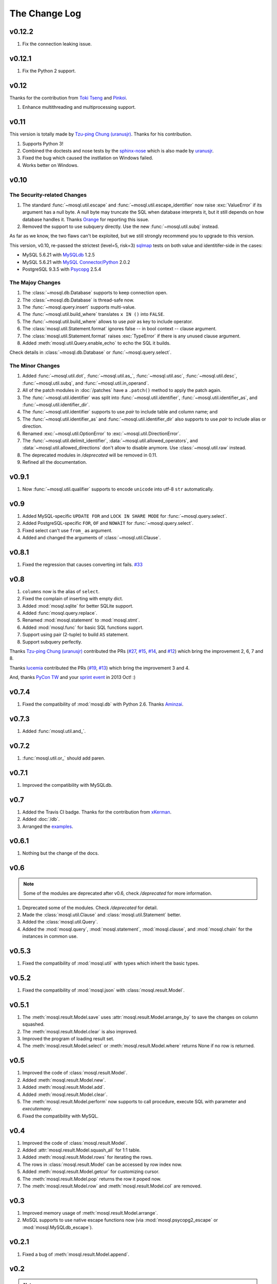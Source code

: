 The Change Log
==============

v0.12.2
-------

#. Fix the connection leaking issue.


v0.12.1
-------

#. Fix the Python 2 support.

v0.12
-----

Thanks for the contribution from `Toki Tseng <https://github.com/tokikanno>`_
and `Pinkoi <http://pinkoi.com/>`_.

#. Enhance multithreading and multiprocessing support.

v0.11
-----

This version is totally made by `Tzu-ping Chung (uranusjr) <https://github.com/uranusjr>`_. Thanks for his contribution.

#. Supports Python 3!
#. Combined the doctests and nose tests by the `sphinx-nose
   <https://github.com/uranusjr/saim-al-dahr>`_ which is also made by `uranusjr <https://github.com/uranusjr>`_.
#. Fixed the bug which caused the instllation on Windows failed.
#. Works better on Windows.

v0.10
-----

The Security-related Changes
~~~~~~~~~~~~~~~~~~~~~~~~~~~~

#. The standard :func:`~mosql.util.escape` and
   :func:`~mosql.util.escape_identifier` now raise :exc:`ValueError` if its
   argument has a null byte. A null byte may truncate the SQL when database
   interprets it, but it still depends on how database handles it. Thanks
   `Orange <http://blog.orange.tw>`_ for reporting this issue.
#. Removed the support to use subquery directly. Use the new
   :func:`~mosql.util.subq` instead.

As far as we know, the two flaws can't be exploited, but we still strongly
recommend you to upgrade to this version.

This version, v0.10, re-passed the strictest (level=5, risk=3) sqlmap_ tests on both value and identitifer-side in the cases:

- MySQL 5.6.21 with `MySQLdb <https://pypi.python.org/pypi/MySQL-python/>`_
  1.2.5
- MySQL 5.6.21 with `MySQL Connector/Python
  <https://pypi.python.org/pypi/mysql-connector-python>`_ 2.0.2
- PostgreSQL 9.3.5 with `Psycopg <https://pypi.python.org/pypi/psycopg2>`_ 2.5.4

The Majoy Changes
~~~~~~~~~~~~~~~~~

#. The :class:`~mosql.db.Database` supports to keep connection open.
#. The :class:`~mosql.db.Database` is thread-safe now.
#. The :func:`~mosql.query.insert` supports multi-value.
#. The :func:`~mosql.util.build_where` translates ``x IN ()`` into ``FALSE``.
#. The :func:`~mosql.util.build_where` allows to use `pair` as key to include
   operator.
#. The :class:`mosql.util.Statement.format` ignores false -- in bool context --
   clause argument.
#. The :class:`mosql.util.Statement.format` raises :exc:`TypeError` if there is
   any unused clause argument.
#. Added :meth:`mosql.util.Query.enable_echo` to echo the SQL it builds.

Check details in :class:`~mosql.db.Database` or :func:`~mosql.query.select`.

The Minor Changes
~~~~~~~~~~~~~~~~~

#. Added :func:`~mosql.util.dot`, :func:`~mosql.util.as_`,
   :func:`~mosql.util.asc`, :func:`~mosql.util.desc`, :func:`~mosql.util.subq`,
   and :func:`~mosql.util.in_operand`.
#. All of the patch modules in :doc:`/patches` have a ``.patch()`` method to
   apply the patch again.
#. The :func:`~mosql.util.identifier` was split into
   :func:`~mosql.util.identifier`, :func:`~mosql.util.identifier_as`, and
   :func:`~mosql.util.identifier_dir`.
#. The :func:`~mosql.util.identifier` supports to use `pair` to include table
   and column name; and
#. The :func:`~mosql.util.identifier_as` and :func:`~mosql.util.identifier_dir`
   also supports to use `pair` to include alias or direction.
#. Renamed :exc:`~mosql.util.OptionError` to :exc:`~mosql.util.DirectionError`.
#. The :func:`~mosql.util.delimit_identifier`,
   :data:`~mosql.util.allowed_operators`, and
   :data:`~mosql.util.allowed_directions` don't allow to disable anymore. Use
   :class:`~mosql.util.raw` instead.
#. The deprecated modules in `/deprecated` will be removed in 0.11.
#. Refined all the documentation.

v0.9.1
------

1. Now :func:`~mosql.util.qualifier` supports to encode ``unicode`` into utf-8
   ``str`` automatically.

v0.9
----

1. Added MySQL-specific ``UPDATE FOR`` and ``LOCK IN SHARE MODE`` for
   :func:`~mosql.query.select`.
2. Added PostgreSQL-specific ``FOR``, ``OF`` and ``NOWAIT`` for
   :func:`~mosql.query.select`.
3. Fixed select can't use ``from_`` as argument.
4. Added and changed the arguments of :class:`~mosql.util.Clause`.

v0.8.1
------

1. Fixed the regression that causes converting int fails. `#33
   <https://github.com/moskytw/mosql/issues/33>`_

v0.8
----

1. ``columns`` now is the alias of ``select``.
2. Fixed the complain of inserting with empty dict.
3. Added :mod:`mosql.sqlite` for better SQLite support.
4. Added :func:`mosql.query.replace`.
5. Renamed :mod:`mosql.statement` to :mod:`mosql.stmt`.
6. Added :mod:`mosql.func` for basic SQL functions supprt.
7. Support using pair (2-tuple) to build ``AS`` statement.
8. Support subquery perfectly.

Thanks `Tzu-ping Chung (uranusjr) <https://github.com/uranusjr>`_ contributed
the PRs (`#27 <https://github.com/moskytw/mosql/pull/27>`_,  `#15
<https://github.com/moskytw/mosql/pull/15>`_, `#14
<https://github.com/moskytw/mosql/pull/14>`_, and `#12
<https://github.com/moskytw/mosql/pull/12>`_) which bring the improvement 2, 6,
7 and 8.

Thanks `lucemia <https://github.com/lucemia>`_ contributed the PRs (`#19
<https://github.com/moskytw/mosql/pull/19>`_, `#13
<https://github.com/moskytw/mosql/pull/13>`_) which bring the improvement 3 and
4.

And, thanks `PyCon TW <http://pycon.tw>`_ and your `sprint event
<https://kktix.com/events/9691cb>`_ in 2013 Oct! :)

v0.7.4
------

1. Fixed the compatibility of :mod:`mosql.db` with Python 2.6. Thanks `Aminzai
   <http://github.com/moskytw/mosql/pull/23>`_.

v0.7.3
------

1. Added :func:`mosql.util.and_`.

v0.7.2
------

1. :func:`mosql.util.or_` should add paren.

v0.7.1
------

1. Improved the compatibility with MySQLdb.

v0.7
----

1. Added the Travis CI badge. Thanks for the contribution from `xKerman
   <https://github.com/moskytw/mosql/pull/7>`_.
2. Added :doc:`/db`.
3. Arranged the `examples
   <https://github.com/moskytw/mosql/tree/dev/examples>`_.

v0.6.1
------

1. Nothing but the change of the docs.

v0.6
----

.. note::
    Some of the modules are deprecated after v0.6, check `/deprecated` for
    more information.

1. Deprecated some of the modules. Check `/deprecated` for detail.
2. Made the :class:`mosql.util.Clause` and :class:`mosql.util.Statement` better.
3. Added the :class:`mosql.util.Query`.
4. Added the :mod:`mosql.query`, :mod:`mosql.statement`, :mod:`mosql.clause`,
   and :mod:`mosql.chain` for the instances in common use.

v0.5.3
------

1. Fixed the compatibility of :mod:`mosql.util` with types which inherit the
   basic types.

v0.5.2
------

1. Fixed the compatibility of :mod:`mosql.json` with
   :class:`mosql.result.Model`.

v0.5.1
------

1. The :meth:`mosql.result.Model.save` uses
   :attr:`mosql.result.Model.arrange_by` to save the changes on column squashed.
2. The :meth:`mosql.result.Model.clear` is also improved.
3. Improved the program of loading result set.
4. The :meth:`mosql.result.Model.select` or :meth:`mosql.result.Model.where`
   returns None if no row is returned.

v0.5
----

1. Improved the code of :class:`mosql.result.Model`.
2. Added :meth:`mosql.result.Model.new`.
3. Added :meth:`mosql.result.Model.add`.
4. Added :meth:`mosql.result.Model.clear`.
5. The :meth:`mosql.result.Model.perform` now supports to call procedure,
   execute SQL with parameter and `executemany`.
6. Fixed the compatibility with MySQL.

v0.4
----

1. Improved the code of :class:`mosql.result.Model`.
2. Added :attr:`mosql.result.Model.squash_all` for 1:1 table.
3. Added :meth:`mosql.result.Model.rows` for iterating the rows.
4. The rows in :class:`mosql.result.Model` can be accessed by row index now.
5. Added :meth:`mosql.result.Model.getcur` for customizing cursor.
6. The :meth:`mosql.result.Model.pop` returns the row it poped now.
7. The :meth:`mosql.result.Model.row` and :meth:`mosql.result.Model.col` are removed.

v0.3
----

1. Improved memory usage of :meth:`mosql.result.Model.arrange`.
2. MoSQL supports to use native escape functions now (via :mod:`mosql.psycopg2_escape` or :mod:`mosql.MySQLdb_escape`).

v0.2.1
------

1. Fixed a bug of :meth:`mosql.result.Model.append`.

v0.2
----

.. note::
    The versions after v0.2 are a new branch and it does **not** provide
    backward-compatibility for v0.1.x.

1. The :mod:`mosql.result` is totally rewritten, and does **not** provide the
   backward-compatibility. See the doc for more info.
2. The :mod:`mosql.common` is renamed as :mod:`mosql.build`.
3. The :mod:`mosql.ext` is removed.
4. The :func:`mosql.build.insert` uses `set` instead of `pairs_or_columns`.
5. The :func:`mosql.build.insert` supports "on duplicate key update" now.
6. The :mod:`mosql.select` uses `*` if user pass ``None`` in.
7. MoSQL passed all of the injection tests from sqlmap_
   on value and identifier with PostgreSQL and MySQL.

v0.1.6
------

1. The :mod:`mosql.util` is faster (1.35x~1.7x) after rewriting.
2. The :mod:`mosql.util` also supports to delimit the identifier (for avoiding
   injection from identifier),
3. use arbitrary SQL statements by :class:`mosql.util.raw`,
4. and customize parameter name of prepared statement by
   :class:`mosql.util.param` now.
5. The :mod:`mosql.ext` is deprecated now, please use :mod:`mosql.common`
   instead.

v0.1.5
------

1. This version refined the :py:mod:`mosql.mysql`.
2. MoSQL with PostgreSQL or MySQL passed all of the injection tests from sqlmap_.

v0.1.4
------

1. Fixed the dumped value of datetime, date and time.

v0.1.3
------

1. This version reverted the #3 changes in the previous version.
2. By default, the :class:`mosql.result.Model` now orders the result set by
   nothing.

v0.1.2
------

1. Added the :py:mod:`mosql.mysql`.
2. The :py:meth:`mosql.result.Model.seek` now respects the arguments from users.
3. The :py:attr:`~mosql.result.Model.group_by` now uses the value of
   :py:attr:`~mosql.result.Model.identify_by`, by default.
4. The :py:attr:`~mosql.result.Model.order_by` stops using the value of
   :py:attr:`~mosql.result.Model.identify_by`.

v0.1.1
------

1. Added the :py:mod:`mosql.json`.
2. Added the :py:meth:`mosql.result.Model.customize`.
3. The :py:class:`~mosql.result.Model` now can use attributes to access data.
4. The :py:class:`~mosql.result.Model` now allows user to customize insert,
   select, update and delete.
5. It respects the ``column_names`` when do a select.
6. Fixed the wrong sql without specifying ``identify_by``.
7. Fixed the SQL dumped with None. (issue `#1
   <https://github.com/moskytw/mosql/issues/1>`_)


.. _sqlmap: http://sqlmap.org/
